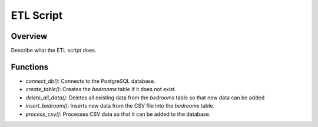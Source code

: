 ETL Script
==========

Overview
--------

Describe what the ETL script does.

Functions
---------

- `connect_db()`: Connects to the PostgreSQL database.
- `create_table()`: Creates the `bedrooms` table if it does not exist.
- `delete_all_data()`: Deletes all existing data from the `bedrooms` table so that new data can be added
- `insert_bedroom()`: Inserts new data from the CSV file into the `bedrooms` table.
- `process_csv()`: Processes CSV data so that it can be added to the database.